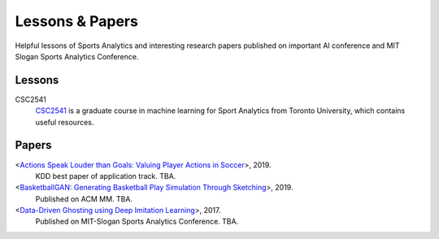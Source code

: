 .. Useful analytics lessons and interesting football analytics papers:
.. _lesson:

Lessons & Papers
==========================

Helpful lessons of Sports Analytics and interesting research papers published on important AI conference and MIT Slogan Sports Analytics Conference. 

Lessons
-------

CSC2541
    `CSC2541 <http://www.cs.toronto.edu/~urtasun/courses/CSC2541_Winter17/CSC2541_Winter17.html>`_ is a graduate course in machine learning for Sport Analytics from Toronto University, which contains useful resources.

Papers
-------

<`Actions Speak Louder than Goals: Valuing Player Actions in Soccer <https://arxiv.org/abs/1802.07127>`__>, 2019.
    KDD best paper of application track. TBA.

<`BasketballGAN: Generating Basketball Play Simulation Through Sketching <https://arxiv.org/abs/1909.07088>`__>, 2019.
    Published on ACM MM. TBA.

<`Data-Driven Ghosting using Deep Imitation Learning <https://authors.library.caltech.edu/75181/>`__>, 2017.
    Published on MIT-Slogan Sports Analytics Conference. TBA.

